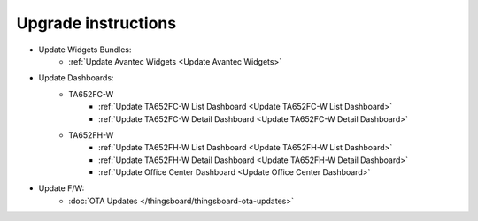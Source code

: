 *************************************************
Upgrade instructions
*************************************************

* Update Widgets Bundles:
    * :ref:`Update Avantec Widgets <Update Avantec Widgets>`

* Update Dashboards:
    * TA652FC-W
        * :ref:`Update TA652FC-W List Dashboard <Update TA652FC-W List Dashboard>`
        * :ref:`Update TA652FC-W Detail Dashboard <Update TA652FC-W Detail Dashboard>`
    * TA652FH-W
        * :ref:`Update TA652FH-W List Dashboard <Update TA652FH-W List Dashboard>`
        * :ref:`Update TA652FH-W Detail Dashboard <Update TA652FH-W Detail Dashboard>`
        * :ref:`Update Office Center Dashboard <Update Office Center Dashboard>`

* Update F/W:
    * :doc:`OTA Updates </thingsboard/thingsboard-ota-updates>`